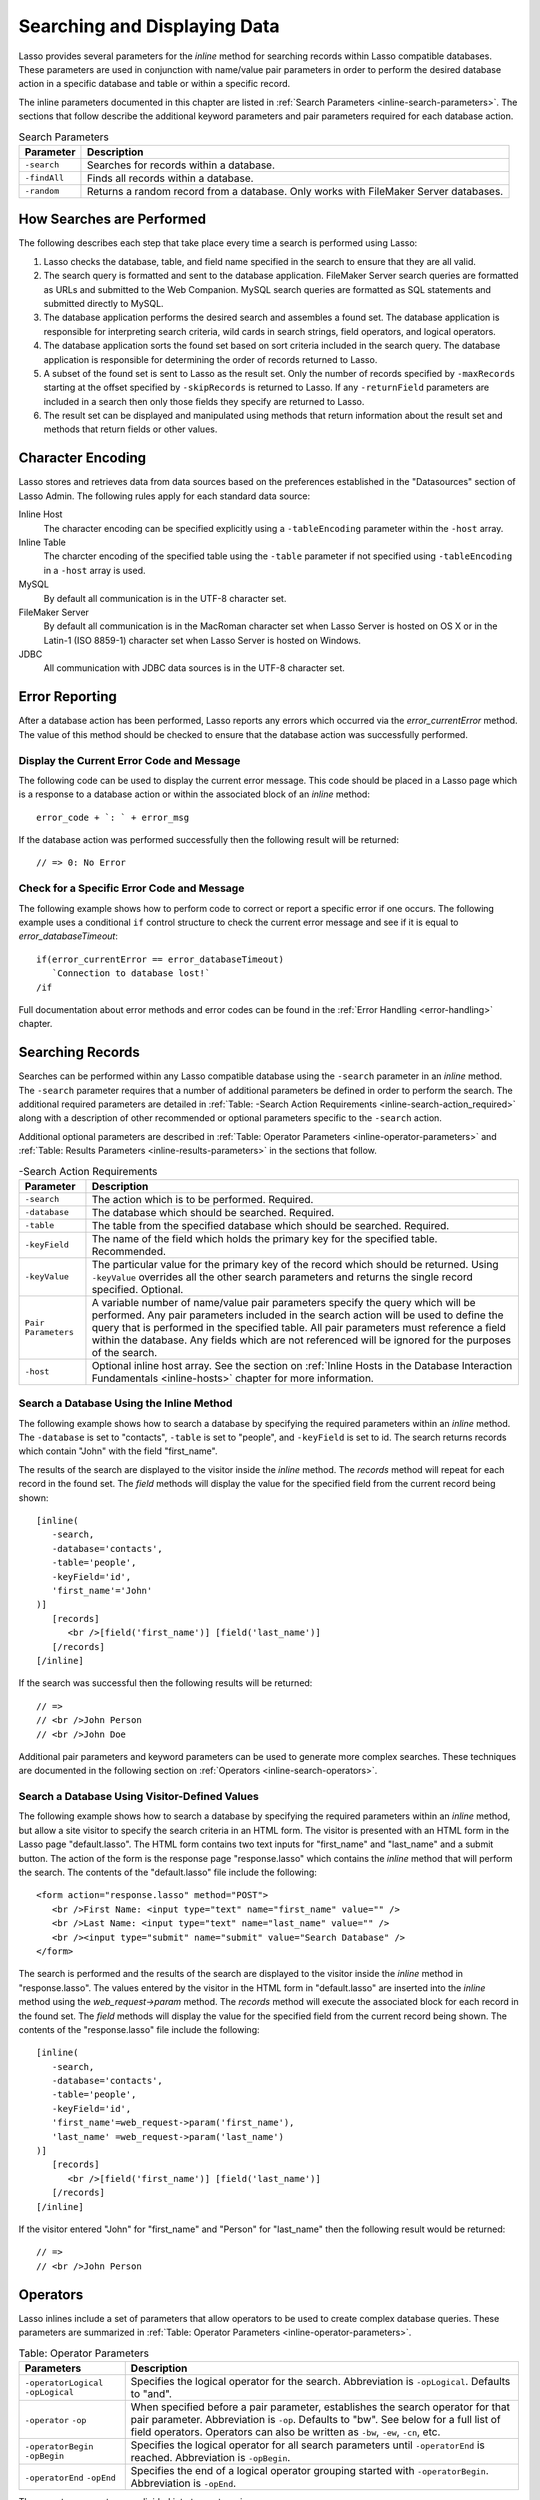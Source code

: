 .. _searching-displaying:

*****************************
Searching and Displaying Data
*****************************

Lasso provides several parameters for the `inline` method for searching records
within Lasso compatible databases. These parameters are used in conjunction with
name/value pair parameters in order to perform the desired database action in a
specific database and table or within a specific record.

The inline parameters documented in this chapter are listed in :ref:`Search
Parameters <inline-search-parameters>`. The sections that follow describe the
additional keyword parameters and pair parameters required for each database
action.

.. _inline-search-parameters:

.. tabularcolumns:: |l|L|

.. table:: Search Parameters

   +------------+--------------------------------------------------+
   |Parameter   |Description                                       |
   +============+==================================================+
   |``-search`` |Searches for records within a database.           |
   +------------+--------------------------------------------------+
   |``-findAll``|Finds all records within a database.              |
   +------------+--------------------------------------------------+
   |``-random`` |Returns a random record from a database. Only     |
   |            |works with FileMaker Server databases.            |
   +------------+--------------------------------------------------+

How Searches are Performed
==========================

The following describes each step that take place every time a search is
performed using Lasso:

#. Lasso checks the database, table, and field name specified in the search to
   ensure that they are all valid.
#. The search query is formatted and sent to the database application. FileMaker
   Server search queries are formatted as URLs and submitted to the Web
   Companion. MySQL search queries are formatted as SQL statements and submitted
   directly to MySQL.
#. The database application performs the desired search and assembles a found
   set. The database application is responsible for interpreting search
   criteria, wild cards in search strings, field operators, and logical
   operators.
#. The database application sorts the found set based on sort criteria included
   in the search query. The database application is responsible for determining
   the order of records returned to Lasso.
#. A subset of the found set is sent to Lasso as the result set. Only the number
   of records specified by ``-maxRecords`` starting at the offset specified by
   ``-skipRecords`` is returned to Lasso. If any ``-returnField`` parameters are
   included in a search then only those fields they specify are returned to
   Lasso.
#. The result set can be displayed and manipulated using methods that return
   information about the result set and methods that return fields or other
   values.

Character Encoding
==================

Lasso stores and retrieves data from data sources based on the preferences
established in the "Datasources" section of Lasso Admin. The following rules
apply for each standard data source:

Inline Host
   The character encoding can be specified explicitly using a ``-tableEncoding``
   parameter within the ``-host`` array.

Inline Table
   The charcter encoding of the specified table using the ``-table`` parameter
   if not specified using ``-tableEncoding`` in a ``-host`` array is used.

MySQL
   By default all communication is in the UTF-8 character set.

FileMaker Server
   By default all communication is in the MacRoman character set when Lasso
   Server is hosted on OS X or in the Latin-1 (ISO 8859-1) character set when
   Lasso Server is hosted on Windows.

JDBC
   All communication with JDBC data sources is in the UTF-8 character set.

Error Reporting
===============

After a database action has been performed, Lasso reports any errors which
occurred via the `error_currentError` method. The value of this method should be
checked to ensure that the database action was successfully performed.


Display the Current Error Code and Message
------------------------------------------

The following code can be used to display the current error message. This code
should be placed in a Lasso page which is a response to a database action or
within the associated block of an `inline` method::

   error_code + `: ` + error_msg

If the database action was performed successfully then the following result will
be returned::

   // => 0: No Error


Check for a Specific Error Code and Message
-------------------------------------------

The following example shows how to perform code to correct or report a specific
error if one occurs. The following example uses a conditional ``if`` control
structure to check the current error message and see if it is equal to
`error_databaseTimeout`::

   if(error_currentError == error_databaseTimeout)
      `Connection to database lost!`
   /if

Full documentation about error methods and error codes can be found in the
:ref:`Error Handling <error-handling>` chapter.


Searching Records
=================

Searches can be performed within any Lasso compatible database using the
``-search`` parameter in an `inline` method. The ``-search`` parameter requires
that a number of additional parameters be defined in order to perform the
search. The additional required parameters are detailed in :ref:`Table: -Search
Action Requirements <inline-search-action_required>` along with a description of
other recommended or optional parameters specific to the ``-search`` action.

Additional optional parameters are described in :ref:`Table: Operator Parameters
<inline-operator-parameters>` and :ref:`Table: Results Parameters
<inline-results-parameters>` in the sections that follow.

.. _inline-search-action_required:

.. tabularcolumns:: |l|L|

.. table:: -Search Action Requirements

   +------------------------+--------------------------------------------------+
   |Parameter               |Description                                       |
   +========================+==================================================+
   |``-search``             |The action which is to be performed. Required.    |
   +------------------------+--------------------------------------------------+
   |``-database``           |The database which should be searched. Required.  |
   +------------------------+--------------------------------------------------+
   |``-table``              |The table from the specified database which should|
   |                        |be searched. Required.                            |
   +------------------------+--------------------------------------------------+
   |``-keyField``           |The name of the field which holds the primary key |
   |                        |for the specified table. Recommended.             |
   +------------------------+--------------------------------------------------+
   |``-keyValue``           |The particular value for the primary key of the   |
   |                        |record which should be returned. Using            |
   |                        |``-keyValue`` overrides all the other search      |
   |                        |parameters and returns the single record          |
   |                        |specified. Optional.                              |
   +------------------------+--------------------------------------------------+
   |``Pair Parameters``     |A variable number of name/value pair parameters   |
   |                        |specify the query which will be performed. Any    |
   |                        |pair parameters included in the search action will|
   |                        |be used to define the query that is performed in  |
   |                        |the specified table. All pair parameters must     |
   |                        |reference a field within the database. Any fields |
   |                        |which are not referenced will be ignored for the  |
   |                        |purposes of the search.                           |
   +------------------------+--------------------------------------------------+
   |``-host``               |Optional inline host array. See the section on    |
   |                        |:ref:`Inline Hosts in the Database Interaction    |
   |                        |Fundamentals <inline-hosts>` chapter for more     |
   |                        |information.                                      |
   +------------------------+--------------------------------------------------+


Search a Database Using the Inline Method
-----------------------------------------

The following example shows how to search a database by specifying the required
parameters within an `inline` method. The ``-database`` is set to "contacts",
``-table`` is set to "people", and ``-keyField`` is set to id. The search
returns records which contain "John" with the field "first_name".

The results of the search are displayed to the visitor inside the `inline`
method. The `records` method will repeat for each record in the found set. The
`field` methods will display the value for the specified field from the current
record being shown::

   [inline(
      -search,
      -database='contacts',
      -table='people',
      -keyField='id',
      'first_name'='John'
   )]
      [records]
         <br />[field('first_name')] [field('last_name')]
      [/records]
   [/inline]

If the search was successful then the following results will be returned::

   // =>
   // <br />John Person
   // <br />John Doe

Additional pair parameters and keyword parameters can be used to generate more
complex searches. These techniques are documented in the following section on
:ref:`Operators <inline-search-operators>`.


Search a Database Using Visitor-Defined Values
----------------------------------------------

The following example shows how to search a database by specifying the required
parameters within an `inline` method, but allow a site visitor to specify the
search criteria in an HTML form. The visitor is presented with an HTML form in
the Lasso page "default.lasso". The HTML form contains two text inputs for
"first_name" and "last_name" and a submit button. The action of the form is the
response page "response.lasso" which contains the `inline` method that will
perform the search. The contents of the "default.lasso" file include the
following::

   <form action="response.lasso" method="POST">
      <br />First Name: <input type="text" name="first_name" value="" />
      <br />Last Name: <input type="text" name="last_name" value="" />
      <br /><input type="submit" name="submit" value="Search Database" />
   </form>

The search is performed and the results of the search are displayed to the
visitor inside the `inline` method in "response.lasso". The values entered by
the visitor in the HTML form in "default.lasso" are inserted into the `inline`
method using the `web_request->param` method. The `records` method will execute
the associated block for each record in the found set. The `field` methods will
display the value for the specified field from the current record being shown.
The contents of the "response.lasso" file include the following::

   [inline(
      -search,
      -database='contacts',
      -table='people',
      -keyField='id',
      'first_name'=web_request->param('first_name'),
      'last_name' =web_request->param('last_name')
   )]
      [records]
         <br />[field('first_name')] [field('last_name')]
      [/records]
   [/inline]

If the visitor entered "John" for "first_name" and "Person" for "last_name" then
the following result would be returned::

   // =>
   // <br />John Person

.. _inline-search-operators:

Operators
=========

Lasso inlines include a set of parameters that allow operators to be used to
create complex database queries. These parameters are summarized in :ref:`Table:
Operator Parameters <inline-operator-parameters>`.

.. _inline-operator-parameters:

.. tabularcolumns:: |l|L|

.. table:: Table: Operator Parameters

   +--------------------+------------------------------------------------------+
   |Parameters          |Description                                           |
   +====================+======================================================+
   |``-operatorLogical``|Specifies the logical operator for the search.        |
   |``-opLogical``      |Abbreviation is ``-opLogical``. Defaults to "and".    |
   +--------------------+------------------------------------------------------+
   |``-operator``       |When specified before a pair parameter, establishes   |
   |``-op``             |the search operator for that pair parameter.          |
   |                    |Abbreviation is ``-op``. Defaults to "bw". See below  |
   |                    |for a full list of field operators. Operators can also|
   |                    |be written as ``-bw``, ``-ew``, ``-cn``, etc.         |
   +--------------------+------------------------------------------------------+
   |``-operatorBegin``  |Specifies the logical operator for all search         |
   |``-opBegin``        |parameters until ``-operatorEnd`` is reached.         |
   |                    |Abbreviation is ``-opBegin``.                         |
   +--------------------+------------------------------------------------------+
   |``-operatorEnd``    |Specifies the end of a logical operator grouping      |
   |``-opEnd``          |started with ``-operatorBegin``. Abbreviation is      |
   |                    |``-opEnd``.                                           |
   +--------------------+------------------------------------------------------+

The operator parameters are divided into two categories:

Field Operators
   These are specified using the ``-operator`` parameter before a name/value
   pair parameter. The field operator changes the way that the named field is
   searched for the value. If no field operator is specified then the default
   begins with ("bw") operator is used. See :ref:`Table: Field Operators
   <inline-field-operators>` for a list of the possible values. Field operators
   can also be abbreviated as ``-bw``, ``-ew``, ``-cn``, etc.

Logical Operators
   These are specified using the ``-operatorLogical``, ``-operatorBegin``, and
   ``-operatorEnd`` parameters. These parameters specify how the results of
   different pair parameters are combined to form the full results of the
   search. You can not mix ``-operatorLogical`` with ``-operatorBegin`` /
   ``-operatorEnd``.


Field Operators
---------------

The possible values for the ``-operator`` parameter are listed in :ref:`Table:
Field Operators <inline-field-operators>`. The default operator is begins with
("bw"). Case is unimportant when specifying operators.

Field operators are interpreted differently depending on which data source is
being accessed. For example, FileMaker Server interprets "bw" to mean that any
word within a field can begin with the value specified for that field. MySQL
interprets "bw" to mean that the first word within the field must begin with the
value specified. See the chapters on each data source or the documentation that
came with a third-party data source connector for more information.

Several of the field operators are only supported in MySQL or other SQL
databases. These include the "ft" full text operator and the "rx" and "nrx"
regular expression operators.

.. _inline-field-operators:

.. table:: Table: Field Operators

   +-------------------------+-------------------------------------------------+
   |Operators                |Description                                      |
   +=========================+=================================================+
   |``-op='bw'`` Or ``-bw``  |Begins With. Default if no operator is set.      |
   +-------------------------+-------------------------------------------------+
   |``-op='nbw'`` Or ``-nbw``|Not Begins With.                                 |
   +-------------------------+-------------------------------------------------+
   |``-op='cn'`` Or ``-cn``  |Contains.                                        |
   +-------------------------+-------------------------------------------------+
   |``-op='ncn'`` Or ``-ncn``|Not Contains.                                    |
   +-------------------------+-------------------------------------------------+
   |``-op='ew'`` Or ``-ew``  |Ends With.                                       |
   +-------------------------+-------------------------------------------------+
   |``-op='new'`` Or ``-new``|Not Ends With.                                   |
   +-------------------------+-------------------------------------------------+
   |``-op='eq'`` Or ``-eq``  |Equals.                                          |
   +-------------------------+-------------------------------------------------+
   |``-op='neq'`` Or ``-neq``|Not Equals.                                      |
   +-------------------------+-------------------------------------------------+
   |``-op='ft'`` Or ``-ft``  |Full Text. MySQL databases only.                 |
   +-------------------------+-------------------------------------------------+
   |``-op='gt'`` Or ``-gt``  |Greater Than.                                    |
   +-------------------------+-------------------------------------------------+
   |``-op='gte'`` Or ``-gte``|Greater Than or Equals.                          |
   +-------------------------+-------------------------------------------------+
   |``-op='lt'`` Or ``-lt``  |Less Than.                                       |
   +-------------------------+-------------------------------------------------+
   |``-op='lte'`` Or ``-lte``|Less Than or Equals.                             |
   +-------------------------+-------------------------------------------------+
   |``-op='rx'`` Or ``-rx``  |RegExp. Regular expression search. SQL databases |
   |                         |only.                                            |
   +-------------------------+-------------------------------------------------+
   |``-op='nrx'`` Or ``-nrx``|Not RegExp. Opposite of RegExp. SQL databases    |
   |                         |only.                                            |
   +-------------------------+-------------------------------------------------+


Specify a Field Operator in an Inline Method
^^^^^^^^^^^^^^^^^^^^^^^^^^^^^^^^^^^^^^^^^^^^

Specify the field operator before the name/value pair parameter which it will
affect. The following `inline` method searches for records where the
"first_name" begins with "J" and the "last_name" ends with "son"::

   [inline(
      -search,
      -database='contacts',
      -table='people',
      -keyField='id',
      -operator='bw', 'first_name'='J',
      -operator='ew', 'last_name'='son'
   )]
      [records]<br />[field('first_name')] [field('last_name')][/records]
   [/inline]

The results of the search would include the following records::

   // =>
   // <br />John Person
   // <br />Jane Person


Logical Operators
-----------------

The logical operator parameter ``-operatorLogical`` can be used with a value of
either "AND" or "OR". The parameters ``-operatorBegin``, and ``-operatorEnd``
can be used with values of "AND", "OR", or "NOT". An ``-operatorLogical``
applies to all search parameters specified with an action while
``-operatorBegin`` applies to all search parameters until the matching
``-operatorEnd`` parameter is reached. (Thus the two can not be mixed into the
same inline.) The case of the value is unimportant when specifying a logical
operator.

-  "AND" specifies that records which are returned should fulfill all of the
   search parameters listed.
-  "OR" specifies that records which are returned should fulfill one or more of
   the search parameters listed.
-  "NOT" specifies that records which match the search criteria contained
   between the ``-operatorBegin`` and ``-operatorEnd`` parameters should be
   omitted from the found set. "NOT" cannot be used with the
   ``-operatorLogical`` keyword parameter.

.. note::
   In lieu of a "NOT" option for ``-operatorLogical``, many field operators can
   be negated individually by substituting the opposite field operator. The
   following pairs of field operators are the opposites of each other: "eq" and
   "neq", "lt" and "gte", and "gt" and "lte".

.. note::
   **FileMaker**

   The ``-operatorBegin`` and ``-operatorEnd`` parameters do not work with Lasso
   Connector for FileMaker Server.


Perform a Search Using an "AND" Operator
^^^^^^^^^^^^^^^^^^^^^^^^^^^^^^^^^^^^^^^^

Use the ``-operatorLogical`` command tag with an "AND" value. The following
`inline` method returns records for which the "first_name" field begins with
"John" and the "last_name" field begins with "Doe". The position of the
``-operatorLogical`` parameter within the `inline` method is unimportant since
it applies to the entire action::

   [inline(
      -search,
      -database='contacts',
      -table='people',
      -keyField='id',
      -operatorLogical='AND',
      'first_name'='John',
      'last_name'='Doe'
   )]
      [records]<br />[field('first_name')] [field('last_name')][/records]
   [/inline]

   // =>  <br />John Doe


Perform a Search Using an OR Operator
^^^^^^^^^^^^^^^^^^^^^^^^^^^^^^^^^^^^^

Use the ``-operatorLogical`` parameter with an "OR" value. The following
`inline` method returns records for which the "first_name" field begins with
either "John" or "Jane". The position of the ``-operatorLogical`` parameter
within the `inline` method is unimportant since it applies to the entire
action::

   [inline(
      -search,
      -database='contacts',
      -table='people',
      -keyField='id',
      -operatorLogical='OR',
      'first_name'='John',
      'first_name'='Jane'
   )]
      [records]<br />[field('first_name')] [field('last_name')][/records]
   [/inline]

   // =>
   // <br />John Doe
   // <br />Jane Doe
   // <br />John Person


Perform a Search Using a "NOT" Operator
^^^^^^^^^^^^^^^^^^^^^^^^^^^^^^^^^^^^^^^

Use the ``-operatorBegin`` and ``-operatorEnd`` parameters with a "NOT" value.
The following `inline` method returns records for which the "first_name" field
begins with "John" and the "last_name" field is not "Doe". The operator
parameters must surround the parameters of the search which is to be negated::

   [inline(
      -search,
      -database='contacts',
      -table='people',
      -keyField='id',
      'first_name'='John',
      -operatorBegin='NOT',
      'last_name'='Doe',
      -operatorEnd='NOT'
   )]
      [records]<br />[field('first_name')] [field('last_name')][/records]
   [/inline]

   // => <br />John Person


Perform a Search With a Complex Query
^^^^^^^^^^^^^^^^^^^^^^^^^^^^^^^^^^^^^

Use the ``-operatorBegin`` and ``-operatorEnd`` parameters to build up a complex
query. As an example, a query can be constructed to find records in a database
whose "first_name" And "last_name" both begin with the same letter "J" or "M".
The desired query could be written in pseudo-code as follows::

   ( (first_name begins with J) AND (last_name begins with J) ) OR
   ( (first_name begins with M) AND (last_name begins with M) )

The pseudo code is translated into Lasso code as follows. Each line of the query
becomes a pair of ``-opBegin='AND'`` and ``-opEnd='AND'`` parameters with a pair
parameter for "first_name" and "last_name" contained inside. The two lines are
then combined using a pair of ``-opBegin='OR'`` and ``-opEnd='OR'`` parameters.
The nesting of the parameters works like the nesting of parentheses in the
pseudo code above to clarify how Lasso should combine the results of different
name/value pair parameters::

   [inline(
      -search,
      -database='contacts',
      -table='people',
      -keyField='id',
      -opBegin='OR',
         -opBegin='AND',
            'first_name'='J',
            'last_name'='J',
         -opEnd='AND',
         -opBegin='AND',
            'first_name'='M',
            'last_name'='M',
         -opEnd='AND',
      -opEnd='OR'
   )]
      [records]<br />[field('first_name')] [field('last_name')][/records]
   [/inline]

The following results might look something like this::

   // =>
   // <br />Johnny Johnson
   // <br />Jimmy James
   // <br />Mark McPerson


Results
=======

Lasso inlines include a set of parameters that allow the results of a search to
be customized. These parameters do not change the found set of records that are
returned from the search, but they do change the data that is returned for
formatting and display to the visitor. The results parameters are summarized in
:ref:`Table: Results Parameters <inline-results-parameters>`.

.. _inline-results-parameters:

.. table:: Table: Results Parameters

   +------------------+--------------------------------------------------------+
   |Parameter         |Description                                             |
   +==================+========================================================+
   |``-distinct``     |Specifies that only records with distinct values in all |
   |                  |returned fields should be returned. MySQL only.         |
   +------------------+--------------------------------------------------------+
   |``-maxRecords``   |Specifies how many records should be shown from         |
   |                  |the found set. Optional, defaults to "50".              |
   +------------------+--------------------------------------------------------+
   |``-skipRecords``  |Specifies an offset into the found set at which         |
   |                  |records should start being shown. Optional,             |
   |                  |defaults to "1".                                        |
   +------------------+--------------------------------------------------------+
   |``-returnField``  |Specifies a field that should be returned in the results|
   |``-returnColumn`` |of the search. Multiple ``-returnField`` parameters can |
   |                  |be used to return multiple fields. Optional, defaults to|
   |                  |returning all fields in the searched table.             |
   +------------------+--------------------------------------------------------+
   |``-sortField``    |Specifies that the results should be sorted based       |
   |``-sortColumn``   |on the data in the named field. Multiple                |
   |                  |``-sortField`` parameters can be used for complex       |
   |                  |sorts. Optional, defaults to returning data in the      |
   |                  |order it appears in the database.                       |
   +------------------+--------------------------------------------------------+
   |``-sortOrder``    |When specified after a ``-sortField`` parameter,        |
   |                  |specifies the order of the sort, either "ascending",    |
   |                  |"descending" or custom. Optional, defaults to           |
   |                  |"ascending" for each ``-sortField``.                    |
   +------------------+--------------------------------------------------------+
   |``-sortRandom``   |Specifies that a MySQL database should randomly sort the|
   |                  |returned data set.                                      |
   +------------------+--------------------------------------------------------+

The results parameters are divided into three categories:

#. **Sorting** is specified using the ``-sortField`` and ``-sortOrder``
   parameters. These parameters change the order of the records which are
   returned by the search. The sort is performed by the database application
   before Lasso receives the record set.

#. The portion of the **Found Set** being shown is specified using the
   ``-maxRecords`` and ``-skipRecords`` parameters. ``-maxRecords`` sets the
   number of records which will be iterated over in the `records` method. The
   ``-skipRecords`` parameter sets the offset into the found set which is shown.
   These two methods define the window of records which are shown and can be
   used to navigate through a found set.

#. The **Fields** which are available are specified using the ``-returnField``
   method. Normally, all fields in the table that was searched are returned. If
   any ``-returnField`` parameters are specified then only those fields will be
   available to be returned to the visitor using the `field` method.
   Specifying ``-returnField`` parameters can improve the performance of Lasso
   by not sending unnecessary data between the database and the web server.

   .. note::
      In order to use the `keyField_value` method within an `inline`, the
      ``-keyField`` must be specified as one of the ``-returnField`` values.

#. The "-distinct" parameter instructs MySQL data sources to return only records
   which contain distinct values across all returned fields. This parameter is
   useful when combined with a single ``-returnField`` parameter and a
   ``-findAll`` to return all distinct values from a single field in the
   database.


Return Sorted Results
---------------------

Specify ``-sortField`` and ``-sortOrder`` parameters within an inline search.
The following inline includes sort parameters. The records are first sorted by
"last_name" in ascending order, then sorted by "first_name" in ascending order::

   [inline(
      -search,
      -database='contacts',
      -table='people',
      -keyField='id',
      'first_name'='J',
      -sortField='last_name', -sortOrder='ascending',
      -sortField='first_name', -sortOrder='ascending'
   )]
      [records]<br />[field('first_name')] [field('last_name')][/records]
   [/inline]

The following results could be returned when this inline is run. The returned
records are sorted in order of "last_name". If the "last_name" of two records
are equal then those records are sorted in order of "first_name"::

   // =>
   // <br />Jane Doe
   // <br />John Doe
   // <br />Jane Person
   // <br />John Person


Return Multiple Records Sorted in Random Order
----------------------------------------------

The ``-sortRandom`` parameter can be used with the ``-search`` or ``-findAll``
actions to return many records from a MySQL database sorted in random order. In
the following example, all records from the "people" table of the "contacts"
database are returned in random order::

   [inline(
      -findAll,
      -database='contacts',
      -table='people',
      -keyField='id',
      -sortRandom
   )]
      [records]<br />[field('first_name')] [field('last_name')][/records]
   [/inline]

   // =>
   // <br />John Person
   // <br />Jane Doe
   // <br />Jane Person
   // <br />John Doe


Return a Portion of a Found Set
-------------------------------

A portion of a found set can be returned by manipulating the values for
``-maxRecords`` and ``-skipRecords``. In the following example, a search is
performed for records where the "first_name" begins with "J". This search
returns four records, but only the second two records are shown. ``-maxRecords``
is set to "2" to show only two records and ``-skipRecords`` is set to "2" to
skip the first two records::

   [inline(
      -search,
      -database='contacts',
      -table='people',
      -keyField='id',
      'first_name'='J',
      -maxRecords=2,
      -skipRecords=2
   )]
      [records]<br />[field('first_name')] [field('last_name')][/records]
   [/inline]

The following results could be returned when this inline is run. Neither of the
"Doe" records from the previous example are shown since they are skipped over::

   // =>
   // <br />Jane Person
   // <br />John Person


Limit the Fields Returned in Search Results
-------------------------------------------

Use the ``-returnField`` parameter. If a single ``-returnField`` parameter used
then only the fields that are specified will be returned. If no ``-returnField``
parameters are specified then all fields within the current table will be
returned. In the following example, only the "first_name" field is shown since
it is the only field specified within a ``-returnField`` parameter::

   [inline(
      -search,
      -database='contacts',
      -table='people',
      -keyField='id',
      'first_name'='J',
      -returnField='first_name'
   )]
      [records]<br />[field('first_name')][/records]
   [/inline]

The "last_name" field cannot be shown for any of these records since it was not
specified in a``-returnField`` parameter. The above code would result in
something like the following::

   // =>
   // <br />John
   // <br />Jane
   // <br />Jane
   // <br />John

If the datasource is a MySQL datasource, the ``-distinct`` parameter could have
been added to just return two records instead of four --- one with the first
name of "John" and the other with "Jane".


Finding All Records
===================

All records can be returned from a database using the ``-findAll`` parameter.
The ``-findAll`` parameter functions exactly like the ``-search`` parameter
except that no name/value pair parameters or operator parameters are required.
Parameters that sort and limit the found set work the same as they do for
``-search`` actions.

.. tabularcolumns:: |l|L|

.. table:: Table: -FindAll Action Requirements

   +-------------+-------------------------------------------------------------+
   |Parameter    |Description                                                  |
   +=============+=============================================================+
   |``-findAll`` |The action which is to be performed. Required.               |
   +-------------+-------------------------------------------------------------+
   |``-database``|The database which should be searched. Required.             |
   +-------------+-------------------------------------------------------------+
   |``-table``   |The table from the specified database which should           |
   |             |be searched. Required.                                       |
   +-------------+-------------------------------------------------------------+
   |``-keyField``|The name of the field which holds the primary key            |
   |             |for the specified table. Recommended.                        |
   +-------------+-------------------------------------------------------------+
   |``-host``    |Optional inline host array. See the section on               |
   |             |:ref:`Inline Hosts <inline-hosts>` in the Database           |
   |             |Interaction Fundamentals chapter for more information.       |
   +-------------+-------------------------------------------------------------+

Find All Records Within a Database
----------------------------------

The following `inline` method find all records within a table named "people"
in the "contacts" database and displays them. The results are shown below::

   [inline(
      -findAll,
      -database='contacts',
      -table='people',
      -keyField='id'
   )]
      [records]<br />[field('first_name')] [field('last_name')][/records]
   [/inline]

   // =>
   // <br />John Doe
   // <br />Jane Doe
   // <br />John Person
   // <br />Jane Person


Return All Unique Field Values
------------------------------

The unique values from a field in a MySQL database can be returned using the
``-distinct`` parameter. Only records which have distinct values across all
fields will be returned. In the following example, a ``-findAll`` action is used
on the "people" table of the "contacts" database. Only distinct values from the
"last_name" field are returned::

   [inline(
      -findAll,
      -database='contacts',
      -table='people',
      -distinct,
      -sortField='last_name',
      -returnField='last_name'
   )]
      [records]<br />[field('last_name')][/records]
   [/inline]

The following results are returned. Even though there are multiple instances of
"Doe" and "Person" in the database, only one record for each name is returned::

   // =>
   // <br />Doe
   // <br />Person


Finding Random Records
======================

A random record can be returned from a FileMaker database using the ``-random``
parameter. The ``-random`` parameter functions exactly like the ``-search``
parameter except that no name/value pair parameters or operator parameters are
required.

.. tabularcolumns:: |l|L|

.. table:: Table: -Random Action Requirements

   +--------------+------------------------------------------------------------+
   |Parameter     |Description                                                 |
   +==============+============================================================+
   |``-random``   |The action which is to be performed. Required.              |
   +--------------+------------------------------------------------------------+
   |``-database`` |The database which should be searched. Required.            |
   +--------------+------------------------------------------------------------+
   |``-table``    |The table from the specified database which should          |
   |              |be searched. Required.                                      |
   +--------------+------------------------------------------------------------+
   |``-keyField`` |The name of the field which holds the primary key           |
   |              |for the specified table. Recommended.                       |
   +--------------+------------------------------------------------------------+
   |``-host``     |Optional inline host array. See the section on              |
   |              |:ref:`Inline Hosts <inline-hosts>` in the Database          |
   |              |Interaction Fundamentals chapter for more information.      |
   +--------------+------------------------------------------------------------+


Find a Single Random Record From a Database
-------------------------------------------

The following inline finds a single random record from a FileMaker Server
database "contacts" and displays it. The ``-maxRecords`` is set to "1" to ensure
that only a single record is shown. One potential result is shown below. Each
time this inline is run a different record will be returned::

   [inline(
      -random,
      -database='contacts',
      -table='people',
      -keyField='id',
      -maxRecords=1
   )]
      [records]<br />[field('first_name')] [field('last_name')][/records]
   [/inline]

   // => <br />Jane Person


Displaying Data
===============

The examples in this chapter have all relied on the `records` method and `field`
method to display the results of the search that have been performed. This
section describes the use of these methods in more detail. (See the section on
:ref:`Working with Inline Action Results <inline-results-methods>` in the
:ref:`Database Interaction Fundamentals <database-interaction>` chapter for
method documentation and more description.)

The `field` method always returns the value for a field from the current record
when it is used within an associated block of a `records` method. If the `field`
method is used outside of `records` block but inside an `inline` associated
block, then it returns the value for the field from the first record in the
found set. If the found set has only one record then the `records` method is
optional.

.. note::
   **FileMaker**

   Lasso Connector for FileMaker Server includes a collection of
   FileMaker Server-specific methods which return database results. See the
   :ref:`FileMaker Data Sources <FileMaker-Data-Sources>` chapter for more
   information.


Display the Results From a Search
---------------------------------

Use the `records` method and `field` method to display the results of a search.
The following `inline` method perform a ``-findAll`` action in a database
"contacts". The results are returned each formatted on a line by itself. The
`loop_count` method is used to indicate the order within the found set::

   [inline(
      -findAll,
      -database='contacts',
      -table='people',
      -keyField='id'
   )]
      [records]
         <br />[loop_count]: [field('first_name')] [field('last_name')]
      [/records]
   [/inline]

   // =>
   // <br />1: John Doe
   // <br />2: Jane Doe
   // <br />3: John Person
   // <br />4: Jane Person


Display the Results for a Single Record
---------------------------------------

Use `field` methods within the associated block of an `inline` method. The
`records` methods are unnecessary if only a single record is returned. The
following `inline` method perform a ``-search`` for a single record whose
primary key "id" equals "1". The `keyField_value` is shown along with the
`field` values for the record::

   [inline(
      -search,
      -database='contacts',
      -table='people',
      -keyField='id',
      -keyValue=1
   )]
      <br />[keyField_value]: [field('first_name')] [field('last_name')]
   [/inline]

   // =>
   // <br />1: Jane Doe


Display the Results From a Named Inline
---------------------------------------

Use the ``-inlineName`` parameter in both the `inline` method and in the
`records` method. The `records` method can be located anywhere in the code
after the `inline` method that define the database action. The following
example shows a ``-findAll`` action at the top of a page of code with the
results formatted later::

   <?lasso
      inline(
         -findAll,
         -database='contacts',
         -table='people',
         -keyField='id',
         -inlineName='FindAll Results'
      ) => {}
   ?>

   <!-- ... Page Contents ... -->

   [records(-inlineName='FindAll Results')]
      <br />[loop_count]: [field('first_name')] [field('last_name')]
   [/records]

   // =>
   // <br />1: John Doe
   // <br />2: Jane Doe
   // <br />3: John Person
   // <br />4: Jane Person
